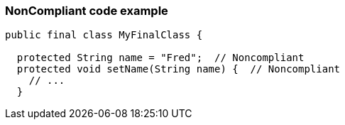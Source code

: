 === NonCompliant code example

[source,text]
----
public final class MyFinalClass {

  protected String name = "Fred";  // Noncompliant
  protected void setName(String name) {  // Noncompliant
    // ...
  }
----
